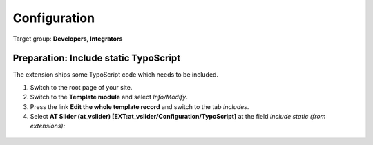 ﻿.. include:: ../Includes.txt


.. _configuration:

=============
Configuration
=============

Target group: **Developers, Integrators**

Preparation: Include static TypoScript
--------------------------------------

The extension ships some TypoScript code which needs to be included.

#. Switch to the root page of your site.

#. Switch to the **Template module** and select *Info/Modify*.

#. Press the link **Edit the whole template record** and switch to the tab *Includes*.

#. Select **AT Slider (at_vslider) [EXT:at_vslider/Configuration/TypoScript]** at the field *Include static (from extensions):*

.. figure:: ../Images/InstallationManual/ExtensionConfiguration.png
   :class: with-shadow
   :width: 500px
   :alt: Backend inside root typoscript "Include static (from extensions)[include_static_file]" view
   